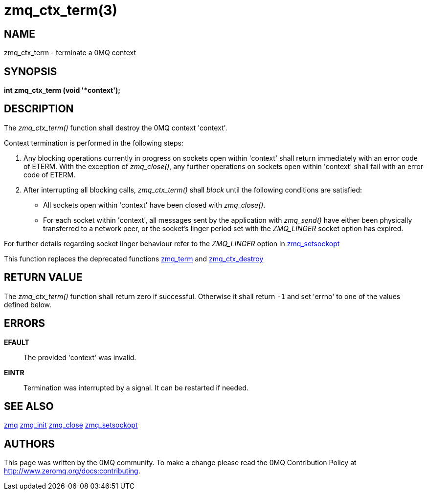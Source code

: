 = zmq_ctx_term(3)


== NAME
zmq_ctx_term - terminate a 0MQ context


== SYNOPSIS
*int zmq_ctx_term (void '*context');*


== DESCRIPTION
The _zmq_ctx_term()_ function shall destroy the 0MQ context 'context'.

Context termination is performed in the following steps:

1. Any blocking operations currently in progress on sockets open within
   'context' shall return immediately with an error code of ETERM.  With the
   exception of _zmq_close()_, any further operations on sockets open within
   'context' shall fail with an error code of ETERM.

2. After interrupting all blocking calls, _zmq_ctx_term()_ shall _block_ until
   the following conditions are satisfied:

   * All sockets open within 'context' have been closed with _zmq_close()_.

   * For each socket within 'context', all messages sent by the application
     with _zmq_send()_ have either been physically transferred to a network
     peer, or the socket's linger period set with the _ZMQ_LINGER_ socket
     option has expired.

For further details regarding socket linger behaviour refer to the _ZMQ_LINGER_
option in xref:zmq_setsockopt.adoc[zmq_setsockopt]

This function replaces the deprecated functions xref:zmq_term.adoc[zmq_term] and
xref:zmq_ctx_destroy.adoc[zmq_ctx_destroy]


== RETURN VALUE
The _zmq_ctx_term()_ function shall return zero if successful. Otherwise
it shall return `-1` and set 'errno' to one of the values defined below.


== ERRORS
*EFAULT*::
The provided 'context' was invalid.
*EINTR*::
Termination was interrupted by a signal. It can be restarted if needed.


== SEE ALSO
xref:zmq.adoc[zmq]
xref:zmq_init.adoc[zmq_init]
xref:zmq_close.adoc[zmq_close]
xref:zmq_setsockopt.adoc[zmq_setsockopt]


== AUTHORS
This page was written by the 0MQ community. To make a change please
read the 0MQ Contribution Policy at <http://www.zeromq.org/docs:contributing>.
